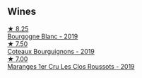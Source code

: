 
** Wines

#+begin_export html
<div class="flex-container">
  <a class="flex-item flex-item-left" href="/wines/2f4c1fd8-589a-4586-aa6c-597a8f5ad5fb.html">
    <img class="flex-bottle" src="/images/2f/4c1fd8-589a-4586-aa6c-597a8f5ad5fb/2021-10-21-14-59-31-627AE550-0F76-4066-92E9-D300256D23CB-1-105-c@512.webp"></img>
    <section class="h">★ 8.25</section>
    <section class="h text-bolder">Bourgogne Blanc - 2019</section>
  </a>

  <a class="flex-item flex-item-right" href="/wines/ba3465e4-8eca-40cb-9632-3d2c50ef9af7.html">
    <img class="flex-bottle" src="/images/ba/3465e4-8eca-40cb-9632-3d2c50ef9af7/2021-03-08-19-54-28-EAE16C74-9917-40D7-A1F8-1098F2ED1A23-1-105-c@512.webp"></img>
    <section class="h">★ 7.50</section>
    <section class="h text-bolder">Coteaux Bourguignons - 2019</section>
  </a>

  <a class="flex-item flex-item-left" href="/wines/0570c34d-eef6-4e3e-b4a1-7f854abe33ba.html">
    <img class="flex-bottle" src="/images/05/70c34d-eef6-4e3e-b4a1-7f854abe33ba/2021-12-09-08-51-38-352E7C50-B451-4EB9-834B-1E35853A8D01-1-105-c@512.webp"></img>
    <section class="h">★ 7.00</section>
    <section class="h text-bolder">Maranges 1er Cru Les Clos Roussots - 2019</section>
  </a>

</div>
#+end_export
